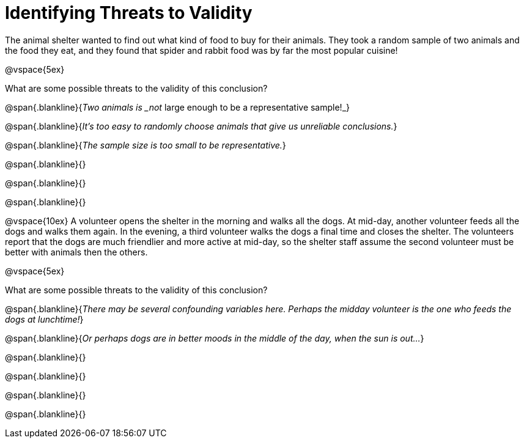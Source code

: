 = Identifying Threats to Validity

The animal shelter wanted to find out what kind of food to buy for their animals. They took a random sample of two animals and the food they eat, and they found that spider and rabbit food was by far the most popular cuisine!

@vspace{5ex}

What are some possible threats to the validity of this conclusion?

@span{.blankline}{_Two animals is _not_ large enough to be a representative sample!_}

@span{.blankline}{_It's too easy to randomly choose animals that give us unreliable conclusions._}

@span{.blankline}{_The sample size is too small to be representative._}

@span{.blankline}{}

@span{.blankline}{}

@span{.blankline}{}

@vspace{10ex}
A volunteer opens the shelter in the morning and walks all the dogs. At mid-day, another volunteer feeds all the dogs and walks them again. In the evening, a third volunteer walks the dogs a final time and closes the shelter. The volunteers report that the dogs are much friendlier and more active at mid-day, so the shelter staff assume the second volunteer must be better with animals then the others.

@vspace{5ex}

What are some possible threats to the validity of this conclusion?

@span{.blankline}{_There may be several confounding variables here. Perhaps the midday volunteer is the one who feeds the dogs at lunchtime!_}

@span{.blankline}{_Or perhaps dogs are in better moods in the middle of the day, when the sun is out..._}

@span{.blankline}{}

@span{.blankline}{}

@span{.blankline}{}

@span{.blankline}{}
